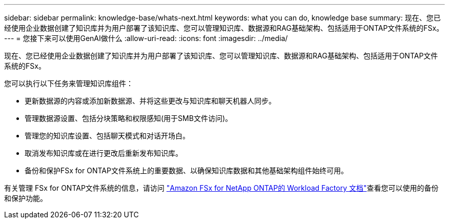 ---
sidebar: sidebar 
permalink: knowledge-base/whats-next.html 
keywords: what you can do, knowledge base 
summary: 现在、您已经使用企业数据创建了知识库并为用户部署了该知识库、您可以管理知识库、数据源和RAG基础架构、包括适用于ONTAP文件系统的FSx。 
---
= 您接下来可以使用GenAI做什么
:allow-uri-read: 
:icons: font
:imagesdir: ../media/


[role="lead"]
现在、您已经使用企业数据创建了知识库并为用户部署了该知识库、您可以管理知识库、数据源和RAG基础架构、包括适用于ONTAP文件系统的FSx。

您可以执行以下任务来管理知识库组件：

* 更新数据源的内容或添加新数据源、并将这些更改与知识库和聊天机器人同步。
* 管理数据源设置、包括分块策略和权限感知(用于SMB文件访问)。
* 管理您的知识库设置、包括聊天模式和对话开场白。
* 取消发布知识库或在进行更改后重新发布知识库。
* 备份和保护FSx for ONTAP文件系统上的重要数据、以确保知识库数据和其他基础架构组件始终可用。


有关管理 FSx for ONTAP文件系统的信息，请访问 https://docs.netapp.com/us-en/workload-fsx-ontap/index.html["Amazon FSx for NetApp ONTAP的 Workload Factory 文档"^]查看您可以使用的备份和保护功能。

